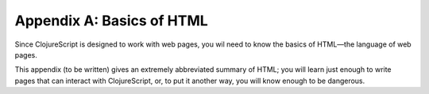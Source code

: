 ..  Copyright © J David Eisenberg
.. |---| unicode:: U+2014  .. em dash, trimming surrounding whitespace
   :trim:

Appendix A: Basics of HTML
::::::::::::::::::::::::::::::

Since ClojureScript is designed to work with web pages, you wil need to know the basics of HTML |---| the language of web pages.

This appendix (to be written) gives an extremely abbreviated summary of HTML; you will learn just enough to write pages that can interact with ClojureScript, or, to put it another way, you will know enough to be dangerous.
